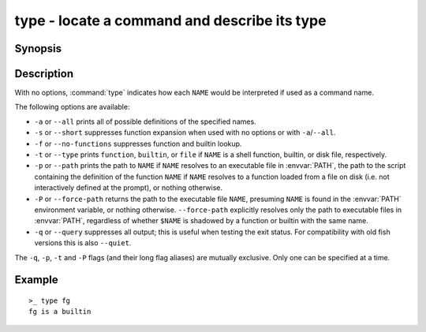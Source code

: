 .. _cmd-type:

type - locate a command and describe its type
=============================================

Synopsis
--------

.. synopsis::

    type [options] NAME [...]

Description
-----------

With no options, :command:`type` indicates how each ``NAME`` would be interpreted if used as a command name.

The following options are available:

- ``-a`` or ``--all`` prints all of possible definitions of the specified names.

- ``-s`` or ``--short`` suppresses function expansion when used with no options or with ``-a``/``--all``.

- ``-f`` or ``--no-functions`` suppresses function and builtin lookup.

- ``-t`` or ``--type`` prints ``function``, ``builtin``, or ``file`` if ``NAME`` is a shell function, builtin, or disk file, respectively.

- ``-p`` or ``--path`` prints the path to ``NAME`` if ``NAME`` resolves to an executable file in :envvar:`PATH`, the path to the script containing the definition of the function ``NAME`` if ``NAME`` resolves to a function loaded from a file on disk (i.e. not interactively defined at the prompt), or nothing otherwise.

- ``-P`` or ``--force-path`` returns the path to the executable file ``NAME``, presuming ``NAME`` is found in the :envvar:`PATH` environment variable, or nothing otherwise. ``--force-path`` explicitly resolves only the path to executable files in  :envvar:`PATH`, regardless of whether ``$NAME`` is shadowed by a function or builtin with the same name.

- ``-q`` or ``--query`` suppresses all output; this is useful when testing the exit status. For compatibility with old fish versions this is also ``--quiet``.

The ``-q``, ``-p``, ``-t`` and ``-P`` flags (and their long flag aliases) are mutually exclusive. Only one can be specified at a time.


Example
-------

::

    >_ type fg
    fg is a builtin

